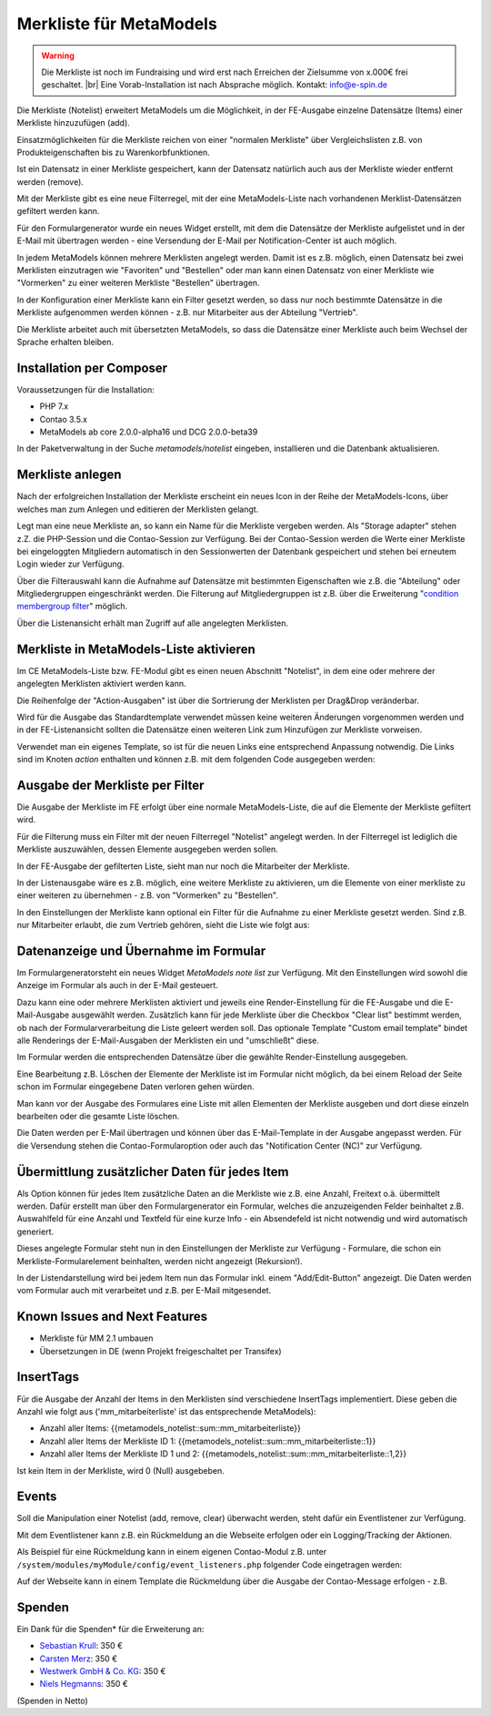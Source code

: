 .. _rst_extended_notelist:

Merkliste für MetaModels
========================

.. warning:: Die Merkliste ist noch im Fundraising und wird erst nach
   Erreichen der Zielsumme von x.000€ frei geschaltet. |br|
   Eine Vorab-Installation ist nach Absprache möglich.
   Kontakt: info@e-spin.de

Die Merkliste (Notelist) erweitert MetaModels um die Möglichkeit, in der
FE-Ausgabe einzelne Datensätze (Items) einer Merkliste hinzuzufügen (add).

Einsatzmöglichkeiten für die Merkliste reichen von einer "normalen Merkliste"
über Vergleichslisten z.B. von Produkteigenschaften bis zu Warenkorbfunktionen.

Ist ein Datensatz in einer Merkliste gespeichert, kann der Datensatz natürlich
auch aus der Merkliste wieder entfernt werden (remove).

Mit der Merkliste gibt es eine neue Filterregel, mit der eine MetaModels-Liste
nach vorhandenen Merklist-Datensätzen gefiltert werden kann.

Für den Formulargenerator wurde ein neues Widget erstellt, mit dem die Datensätze
der Merkliste aufgelistet und in der E-Mail mit übertragen werden - eine Versendung
der E-Mail per Notification-Center ist auch möglich.

In jedem MetaModels können mehrere Merklisten angelegt werden. Damit ist es z.B.
möglich, einen Datensatz bei zwei Merklisten einzutragen wie "Favoriten" und "Bestellen"
oder man kann einen Datensatz von einer Merkliste wie "Vormerken" zu einer weiteren
Merkliste "Bestellen" übertragen.

In der Konfiguration einer Merkliste kann ein Filter gesetzt werden, so dass
nur noch bestimmte Datensätze in die Merkliste aufgenommen werden können - z.B.
nur Mitarbeiter aus der Abteilung "Vertrieb".

Die Merkliste arbeitet auch mit übersetzten MetaModels, so dass die Datensätze einer
Merkliste auch beim Wechsel der Sprache erhalten bleiben.


Installation per Composer
-------------------------

Voraussetzungen für die Installation:

* PHP 7.x
* Contao 3.5.x
* MetaModels ab core 2.0.0-alpha16 und DCG 2.0.0-beta39

In der Paketverwaltung in der Suche `metamodels/notelist` eingeben,
installieren und die Datenbank aktualisieren.


Merkliste anlegen
-----------------

Nach der erfolgreichen Installation der Merkliste erscheint ein neues Icon in der
Reihe der MetaModels-Icons, über welches man zum Anlegen und editieren der Merklisten
gelangt.

|img_notelist_icon|

Legt man eine neue Merkliste an, so kann ein Name für die Merkliste vergeben werden.
Als "Storage adapter" stehen z.Z. die PHP-Session und die Contao-Session zur Verfügung.
Bei der Contao-Session werden die Werte einer Merkliste bei eingeloggten Mitgliedern
automatisch in den Sessionwerten der Datenbank gespeichert und stehen bei erneutem
Login wieder zur Verfügung.

Über die Filterauswahl kann die Aufnahme auf Datensätze mit bestimmten Eigenschaften
wie z.B. die "Abteilung" oder Mitgliedergruppen eingeschränkt werden. Die Filterung
auf Mitgliedergruppen ist z.B. über die Erweiterung "`condition membergroup filter
<https://github.com/cboelter/metamodels-filter_condition_membergroup>`_" möglich.

|img_nodelist_config|

Über die Listenansicht erhält man Zugriff auf alle angelegten Merklisten.

|img_notelist_overview|


Merkliste in MetaModels-Liste aktivieren
----------------------------------------

Im CE MetaModels-Liste bzw. FE-Modul gibt es einen neuen Abschnitt "Notelist", in dem
eine oder mehrere der angelegten Merklisten aktiviert werden kann.

|img_notelist_ce_mm-list|

Die Reihenfolge der "Action-Ausgaben" ist über die Sortrierung der Merklisten per
Drag&Drop veränderbar.

Wird für die Ausgabe das Standardtemplate verwendet müssen keine weiteren Änderungen
vorgenommen werden und in der FE-Listenansicht sollten die Datensätze einen weiteren
Link zum Hinzufügen zur Merkliste vorweisen.

Verwendet man ein eigenes Template, so ist für die neuen Links eine entsprechend
Anpassung notwendig. Die Links sind im Knoten `action` enthalten und können
z.B. mit dem folgenden Code ausgegeben werden:

.. code-block:: html
   :linenos:

   <a href="<?= $arrItem['actions']['notelist_1']['href'] ?>" class="<?= $arrItem['actions']['notelist_1']['class'] ?>"><?= $arrItem['actions']['notelist_1']['label'] ?></a>

|img_notelist_fe_list|


Ausgabe der Merkliste per Filter
--------------------------------

Die Ausgabe der Merkliste im FE erfolgt über eine normale MetaModels-Liste, die
auf die Elemente der Merkliste gefiltert wird. 

Für die Filterung muss ein Filter mit der neuen Filterregel "Notelist" angelegt
werden. In der Filterregel ist lediglich die Merkliste auszuwählen, dessen Elemente
ausgegeben werden sollen.

|img_notelist_filterrule|

In der FE-Ausgabe der gefilterten Liste, sieht man nur noch die Mitarbeiter der
Merkliste.

|img_notelist_filtered_list|

In der Listenausgabe wäre es z.B. möglich, eine weitere Merkliste zu aktivieren,
um die Elemente von einer merkliste zu einer weiteren zu übernehmen - z.B. von
"Vormerken" zu "Bestellen".

In den Einstellungen der Merkliste kann optional ein Filter für die Aufnahme zu
einer Merkliste gesetzt werden. Sind z.B. nur Mitarbeiter erlaubt, die zum Vertrieb
gehören, sieht die Liste wie folgt aus:

|img_notelist_fe_list_with_filter|


Datenanzeige und Übernahme im Formular
--------------------------------------

Im Formulargeneratorsteht ein neues Widget `MetaModels note list` zur Verfügung.
Mit den Einstellungen wird sowohl die Anzeige im Formular als auch in der E-Mail
gesteuert.

Dazu kann eine oder mehrere Merklisten aktiviert und jeweils eine Render-Einstellung
für die FE-Ausgabe und die E-Mail-Ausgabe ausgewählt werden. Zusätzlich kann für
jede Merkliste über die Checkbox "Clear list" bestimmt werden, ob nach der
Formularverarbeitung die Liste geleert werden soll. Das optionale Template
"Custom email template" bindet alle Renderings der E-Mail-Ausgaben der Merklisten
ein und "umschließt" diese.

|img_nodelist_form_widget|

Im Formular werden die entsprechenden Datensätze über die gewählte Render-Einstellung
ausgegeben.

|img_nodelist_form_fe_list|

Eine Bearbeitung z.B. Löschen der Elemente der Merkliste ist im Formular nicht möglich,
da bei einem Reload der Seite schon im Formular eingegebene Daten verloren gehen würden.

Man kann vor der Ausgabe des Formulares eine Liste mit allen Elementen der Merkliste
ausgeben und dort diese einzeln bearbeiten oder die gesamte Liste löschen.

.. code-block:: html
   :linenos:

   <p><a href="de/metamodels/note-list-contact-form.html?notelist_2_action=clear">Clear List 2</a></p>

|img_nodelist_form_fe_list_edit_items|

Die Daten werden per E-Mail übertragen und können über das E-Mail-Template in der Ausgabe
angepasst werden. Für die Versendung stehen die Contao-Formularoption oder auch das
"Notification Center (NC)" zur Verfügung.

|img_notelist_email_list|


Übermittlung zusätzlicher Daten für jedes Item
----------------------------------------------

Als Option können für jedes Item zusätzliche Daten an die Merkliste wie z.B. eine Anzahl, Freitext
o.ä. übermittelt werden. Dafür erstellt man über den Formulargenerator ein Formular, welches die
anzuzeigenden Felder beinhaltet z.B. Auswahlfeld für eine Anzahl und Textfeld für eine kurze Info -
ein Absendefeld ist nicht notwendig und wird automatisch generiert.

Dieses angelegte Formular steht nun in den Einstellungen der Merkliste zur Verfügung - Formulare,
die schon ein Merkliste-Formularelement beinhalten, werden nicht angezeigt (Rekursion!).

In der Listendarstellung wird bei jedem Item nun das Formular inkl. einem "Add/Edit-Button"
angezeigt. Die Daten werden vom Formular auch mit verarbeitet und z.B. per E-Mail mitgesendet.

|img_notelist_fe_list_with_form|



Known Issues and Next Features
------------------------------

* Merkliste für MM 2.1 umbauen
* Übersetzungen in DE (wenn Projekt freigeschaltet per Transifex)


InsertTags
----------

Für die Ausgabe der Anzahl der Items in den Merklisten sind verschiedene
InsertTags implementiert. Diese geben die Anzahl wie folgt aus ('mm_mitarbeiterliste' 
ist das entsprechende MetaModels):

* Anzahl aller Items: {{metamodels_notelist::sum::mm_mitarbeiterliste}}
* Anzahl aller Items der Merkliste ID 1: {{metamodels_notelist::sum::mm_mitarbeiterliste::1}}
* Anzahl aller Items der Merkliste ID 1 und 2: {{metamodels_notelist::sum::mm_mitarbeiterliste::1,2}}

Ist kein Item in der Merkliste, wird 0 (Null) ausgebeben.


Events
------

Soll die Manipulation einer Notelist (add, remove, clear) überwacht werden,
steht dafür ein Eventlistener zur Verfügung.

Mit dem Eventlistener kann z.B. ein Rückmeldung an die Webseite erfolgen oder
ein Logging/Tracking der Aktionen.

Als Beispiel für eine Rückmeldung kann in einem eigenen Contao-Modul z.B. unter
``/system/modules/myModule/config/event_listeners.php`` folgender Code eingetragen
werden:

.. code-block:: php
   :linenos:

   <?php
   
   use MetaModels\NoteList\Event\ManipulateNoteListEvent;
   use MetaModels\NoteList\Event\NoteListEvents;
   
   return [
       NoteListEvents::MANIPULATE_NOTE_LIST => [
           function (ManipulateNoteListEvent $event) {
               // Only handle note list "1".
               if ('1' !== ($listId = $event->getNoteList()->getStorageKey())) {
                   return;
               }
   
               switch ($event->getOperation()) {
                   case ManipulateNoteListEvent::OPERATION_ADD:
                       Message::addConfirmation('Added ' . $event->getItem()->get('id') . ' to ' . $listId);
                       break;
                   case ManipulateNoteListEvent::OPERATION_REMOVE:
                       Message::addConfirmation('Removed ' . $event->getItem()->get('id') . ' to ' . $listId);
                       break;
                   case ManipulateNoteListEvent::OPERATION_CLEAR:
                       Message::addConfirmation('Cleared ' . $listId);
                       break;
                   default:
                       throw new \RuntimeException('Unknown note list operation: ' . $event->getOperation());
               }
           }
       ]
   ];

Auf der Webseite kann in einem Template die Rückmeldung über die Ausgabe der Contao-Message
erfolgen - z.B.

.. code-block:: php
   :linenos:
   
   <?php
   echo Message::generate();
   ?>


Spenden
-------

Ein Dank für die Spenden* für die Erweiterung an:

* `Sebastian Krull <http://www.sebastiankrull.de>`_: 350 €
* `Carsten Merz <http://www.fitkurs.de>`_: 350 €
* `Westwerk GmbH & Co. KG <https://www.westwerk.ac>`_: 350 €
* `Niels Hegmanns <http://www.heimseiten.de/>`_: 350 €


(Spenden in Netto)


.. |br| raw:: html

   <br />


.. |img_notelist_icon| image:: /_img/screenshots/extended/notelist/notelist_icon.png
.. |img_nodelist_config| image:: /_img/screenshots/extended/notelist/nodelist_config.png
.. |img_notelist_overview| image:: /_img/screenshots/extended/notelist/notelist_overview.png
.. |img_notelist_ce_mm-list| image:: /_img/screenshots/extended/notelist/notelist_ce_mm-list.png
.. |img_notelist_fe_list| image:: /_img/screenshots/extended/notelist/notelist_fe_list.png
.. |img_nodelist_form_fe_list_edit_items| image:: /_img/screenshots/extended/notelist/nodelist_form_fe_list_edit_items.png
.. |img_notelist_filterrule| image:: /_img/screenshots/extended/notelist/notelist_filterrule.png
.. |img_notelist_filtered_list| image:: /_img/screenshots/extended/notelist/notelist_filtered_list.png
.. |img_notelist_fe_list_with_filter| image:: /_img/screenshots/extended/notelist/notelist_fe_list_with_filter.png
.. |img_nodelist_form_widget| image:: /_img/screenshots/extended/notelist/nodelist_form_widget.png
.. |img_nodelist_form_fe_list| image:: /_img/screenshots/extended/notelist/nodelist_form_fe_list.png
.. |img_notelist_email_list| image:: /_img/screenshots/extended/notelist/notelist_email_list.png
.. |img_notelist_fe_list_with_form| image:: /_img/screenshots/extended/notelist/notelist_fe_list_with_form.png